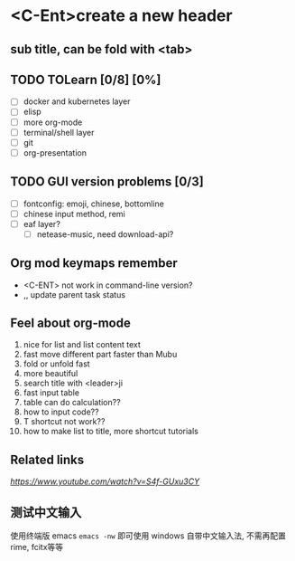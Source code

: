 * <C-Ent>create a new header
** sub title, can be fold with <tab>
** TODO TOLearn [0/8] [0%]
- [ ] docker and kubernetes layer
- [ ] elisp
- [ ] more org-mode
- [ ] terminal/shell layer
- [ ] git
- [ ] org-presentation
** TODO GUI version problems [0/3]
- [ ] fontconfig: emoji, chinese, bottomline
- [ ] chinese input method, remi
- [ ] eaf layer?
  - [ ] netease-music, need download-api?
** Org mod keymaps remember
- <C-ENT> not work in command-line version?
- ,, update parent task status
** Feel about org-mode
1. nice for list and list content text
2. fast move different part faster than Mubu
3. fold or unfold fast
4. more beautiful
5. search title with <leader>ji
6. fast input table
7. table can do calculation??
8. how to input code??
9. T shortcut not work??
10. how to make list to title, more shortcut tutorials
** Related links
[[(25) Org mode and Spacemacs: The Absolute Minimum you need to know - YouTube][https://www.youtube.com/watch?v=S4f-GUxu3CY]]
** 测试中文输入
使用终端版 emacs ~emacs -nw~ 即可使用 windows 自带中文输入法, 不需再配置 rime, fcitx等等

